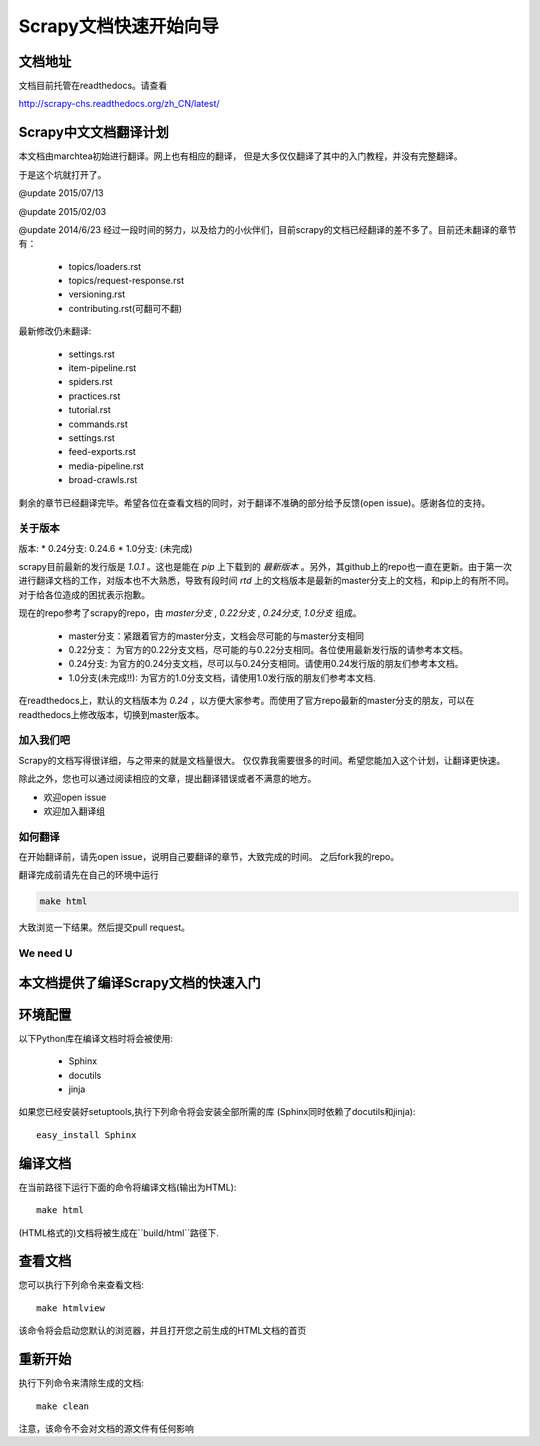 ======================================
Scrapy文档快速开始向导
======================================

文档地址
---------------------------
文档目前托管在readthedocs。请查看

http://scrapy-chs.readthedocs.org/zh_CN/latest/

Scrapy中文文档翻译计划
-----------------------------
本文档由marchtea初始进行翻译。网上也有相应的翻译，
但是大多仅仅翻译了其中的入门教程，并没有完整翻译。

于是这个坑就打开了。

@update 2015/07/13

@update 2015/02/03

@update 2014/6/23
经过一段时间的努力，以及给力的小伙伴们，目前scrapy的文档已经翻译的差不多了。目前还未翻译的章节有：

  * topics/loaders.rst
  * topics/request-response.rst
  * versioning.rst
  * contributing.rst(可翻可不翻)

最新修改仍未翻译:

  * settings.rst
  * item-pipeline.rst
  * spiders.rst
  * practices.rst
  * tutorial.rst
  * commands.rst
  * settings.rst
  * feed-exports.rst
  * media-pipeline.rst
  * broad-crawls.rst

剩余的章节已经翻译完毕。希望各位在查看文档的同时，对于翻译不准确的部分给予反馈(open issue)。感谢各位的支持。

关于版本
^^^^^^^^^^^

版本:
*   0.24分支: 0.24.6
*   1.0分支: (未完成)

scrapy目前最新的发行版是 *1.0.1* 。这也是能在 `pip` 上下载到的 *最新版本* 。另外，其github上的repo也一直在更新。由于第一次进行翻译文档的工作，对版本也不大熟悉，导致有段时间 `rtd` 上的文档版本是最新的master分支上的文档，和pip上的有所不同。对于给各位造成的困扰表示抱歉。

现在的repo参考了scrapy的repo，由 `master分支` ,  `0.22分支` , `0.24分支`, `1.0分支` 组成。

  * master分支：紧跟着官方的master分支，文档会尽可能的与master分支相同
  * 0.22分支： 为官方的0.22分支文档，尽可能的与0.22分支相同。各位使用最新发行版的请参考本文档。
  * 0.24分支: 为官方的0.24分支文档，尽可以与0.24分支相同。请使用0.24发行版的朋友们参考本文档。
  * 1.0分支(未完成!!): 为官方的1.0分支文档，请使用1.0发行版的朋友们参考本文档.

在readthedocs上，默认的文档版本为 *0.24* ，以方便大家参考。而使用了官方repo最新的master分支的朋友，可以在readthedocs上修改版本，切换到master版本。

加入我们吧
^^^^^^^^^^^^^^^^^^^^^^^^^^^
Scrapy的文档写得很详细，与之带来的就是文档量很大。
仅仅靠我需要很多的时间。希望您能加入这个计划，让翻译更快速。

除此之外，您也可以通过阅读相应的文章，提出翻译错误或者不满意的地方。

*  欢迎open issue
*  欢迎加入翻译组

如何翻译
^^^^^^^^^^^^^^^^^^^^^^

在开始翻译前，请先open issue，说明自己要翻译的章节，大致完成的时间。
之后fork我的repo。

翻译完成前请先在自己的环境中运行

.. code-block:: bash

    make html

大致浏览一下结果。然后提交pull request。


We need U
^^^^^^^^^^^^^^^^^^^^




本文档提供了编译Scrapy文档的快速入门
----------------------------------------


环境配置
---------------------

以下Python库在编译文档时将会被使用:

 * Sphinx
 * docutils
 * jinja

如果您已经安装好setuptools,执行下列命令将会安装全部所需的库
(Sphinx同时依赖了docutils和jinja)::

    easy_install Sphinx


编译文档
-------------------------

在当前路径下运行下面的命令将编译文档(输出为HTML)::

    make html

(HTML格式的)文档将被生成在``build/html``路径下.


查看文档
----------------------

您可以执行下列命令来查看文档::

    make htmlview


该命令将会启动您默认的浏览器，并且打开您之前生成的HTML文档的首页


重新开始
----------

执行下列命令来清除生成的文档::

    make clean

注意，该命令不会对文档的源文件有任何影响


